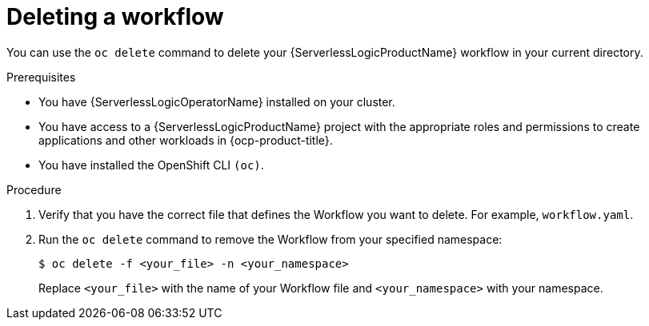 // Module included in the following assemblies:
//
// * serverless/serverless-logic/serverless-logic-creating-managing-workflows.adoc

:_mod-docs-content-type: PROCEDURE
[id="serverless-logic-deleting-workflows_{context}"]
= Deleting a workflow

You can use the `oc delete` command to delete your {ServerlessLogicProductName} workflow in your current directory.

.Prerequisites

* You have {ServerlessLogicOperatorName} installed on your cluster.
* You have access to a {ServerlessLogicProductName} project with the appropriate roles and permissions to create applications and other workloads in {ocp-product-title}.
* You have installed the OpenShift CLI `(oc)`.

.Procedure

. Verify that you have the correct file that defines the Workflow you want to delete. For example, `workflow.yaml`.

. Run the `oc delete` command to remove the Workflow from your specified namespace:
+
[source,terminal]
----
$ oc delete -f <your_file> -n <your_namespace>
----
+
Replace `<your_file>` with the name of your Workflow file and `<your_namespace>` with your namespace.
